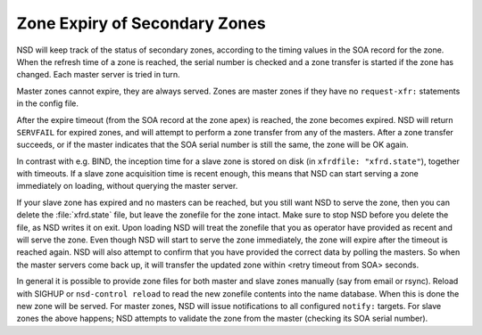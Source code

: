 .. _doc_nsd_zone_expiry:

Zone Expiry of Secondary Zones
------------------------------

NSD will keep track of the status of secondary zones, according to the  timing
values in the SOA record for the zone. When the refresh time of a zone is
reached, the serial number is checked and a zone transfer is started if the zone
has changed.  Each master server is tried in turn.

Master zones cannot expire, they are always served. Zones are master zones if
they have no ``request-xfr:`` statements in the config file.

After the expire timeout (from the SOA record at the zone apex) is reached, the
zone becomes expired. NSD will return ``SERVFAIL`` for expired zones, and will
attempt to perform a zone transfer from any of the masters. After a zone
transfer succeeds, or if the master indicates that the SOA  serial number is
still the same, the zone will be OK again.

In contrast with e.g. BIND, the inception time for a slave zone is stored on
disk (in ``xfrdfile: "xfrd.state"``), together with timeouts.  If a slave zone
acquisition time is recent enough, this means that NSD can start serving a zone
immediately on loading, without querying the master server.

If your slave zone has expired and no masters can be reached, but you  still
want NSD to serve the zone, then you can delete the :file:`xfrd.state` file, but
leave the zonefile for the zone intact.  Make sure to stop NSD before you delete
the file, as NSD writes it on exit.  Upon loading NSD will treat the zonefile
that you as operator have provided as recent and will serve the zone.  Even
though NSD will start to serve the zone immediately, the zone will expire after
the timeout is reached again.  NSD will also attempt to confirm that you have
provided the correct data by polling  the masters.  So when the master servers
come back up, it will transfer the updated zone within <retry timeout from SOA>
seconds.

In general it is possible to provide zone files for both master and slave zones
manually (say from email or rsync). Reload with SIGHUP or ``nsd-control reload``
to read the new zonefile contents into the name database.  When this is done the
new zone will be served. For master zones, NSD will issue notifications to all
configured ``notify:`` targets. For slave zones the above happens; NSD attempts
to validate the zone from the master (checking its SOA serial number).